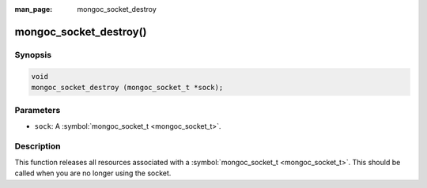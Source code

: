 :man_page: mongoc_socket_destroy

mongoc_socket_destroy()
=======================

Synopsis
--------

.. code-block:: none

  void
  mongoc_socket_destroy (mongoc_socket_t *sock);

Parameters
----------

* ``sock``: A :symbol:`mongoc_socket_t <mongoc_socket_t>`.

Description
-----------

This function releases all resources associated with a :symbol:`mongoc_socket_t <mongoc_socket_t>`. This should be called when you are no longer using the socket.

